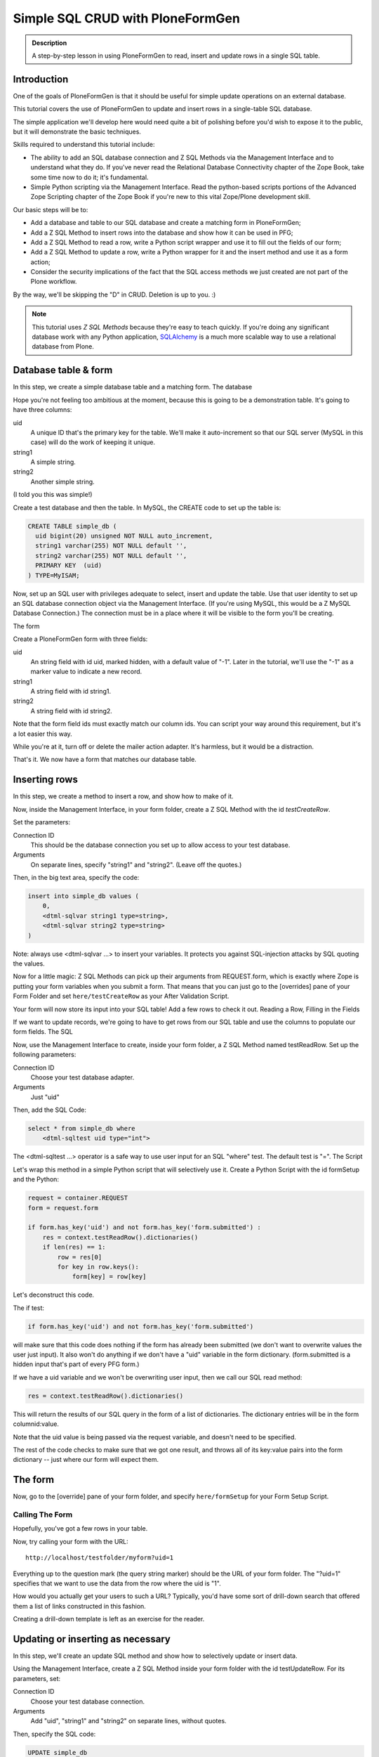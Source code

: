 =================================
Simple SQL CRUD with PloneFormGen
=================================

.. admonition:: Description

    A step-by-step lesson in using PloneFormGen to read, insert and update rows in a single SQL table.


Introduction
============

One of the goals of PloneFormGen is that it should be useful for simple update operations on an external database.

This tutorial covers the use of PloneFormGen to update and insert rows in a single-table SQL database.

The simple application we'll develop here would need quite a bit of polishing before you'd wish to expose it to the public,
but it will demonstrate the basic techniques.

Skills required to understand this tutorial include:

* The ability to add an SQL database connection and Z SQL Methods via the Management Interface and to understand what they do. If you've never read the Relational Database Connectivity chapter of the Zope Book, take some time now to do it; it's fundamental.

* Simple Python scripting via the Management Interface. Read the python-based scripts portions of the Advanced Zope Scripting chapter of the Zope Book if you're new to this vital Zope/Plone development skill.

Our basic steps will be to:

* Add a database and table to our SQL database and create a matching form in PloneFormGen;

* Add a Z SQL Method to insert rows into the database and show how it can be used in PFG;

* Add a Z SQL Method to read a row, write a Python script wrapper and use it to fill out the fields of our form;

* Add a Z SQL Method to update a row, write a Python wrapper for it and the insert method and use it as a form action;

* Consider the security implications of the fact that the SQL access methods we just created are not part of the Plone workflow.

By the way, we'll be skipping the "D" in CRUD. Deletion is up to you. :)

.. note::

    This tutorial uses *Z SQL Methods* because they're easy to teach quickly.
    If you're doing any significant database work with any Python application,
    `SQLAlchemy <http://www.sqlalchemy.org>`_ is a much more scalable way to use a relational database from Plone.

Database table & form
=====================

In this step, we create a simple database table and a matching form.
The database

Hope you're not feeling too ambitious at the moment, because this is going to be a demonstration table. It's going to have three columns:

uid
    A unique ID that's the primary key for the table. We'll make it auto-increment so that our SQL server (MySQL in this case) will do the work of keeping it unique.

string1
    A simple string.

string2
    Another simple string.


(I told you this was simple!)

Create a test database and then the table. In MySQL, the CREATE code to set up the table is:

.. code-block:: sql

    CREATE TABLE simple_db (
      uid bigint(20) unsigned NOT NULL auto_increment,
      string1 varchar(255) NOT NULL default '',
      string2 varchar(255) NOT NULL default '',
      PRIMARY KEY  (uid)
    ) TYPE=MyISAM;

Now, set up an SQL user with privileges adequate to select, insert and update the table.
Use that user identity to set up an SQL database connection object via the Management Interface.
(If you're using MySQL, this would be a Z MySQL Database Connection.) The connection must be in a place where it will be visible to the form you'll be creating.

The form

Create a PloneFormGen form with three fields:

uid
    An string field with id uid, marked hidden, with a default value of "-1". Later in the tutorial, we'll use the "-1" as a marker value to indicate a new record.

string1
    A string field with id string1.

string2
    A string field with id string2.

Note that the form field ids must exactly match our column ids.
You can script your way around this requirement, but it's a lot easier this way.

While you're at it, turn off or delete the mailer action adapter. It's harmless, but it would be a distraction.

That's it. We now have a form that matches our database table.

Inserting rows
==============

In this step, we create a method to insert a row, and show how to make of it.

Now, inside the Management Interface, in your form folder, create a Z SQL Method with the id *testCreateRow*.

Set the parameters:

Connection ID
    This should be the database connection you set up to allow access to your test database.
Arguments
    On separate lines, specify "string1" and "string2". (Leave off the quotes.)

Then, in the big text area, specify the code:

.. code-block:: python

    insert into simple_db values (
        0,
        <dtml-sqlvar string1 type=string>,
        <dtml-sqlvar string2 type=string>
    )

Note: always use <dtml-sqlvar ...> to insert your variables. It protects you against SQL-injection attacks by SQL quoting the values.

Now for a little magic: Z SQL Methods can pick up their arguments from REQUEST.form, which is exactly where Zope is putting your form variables when you submit a form.
That means that you can just go to the [overrides] pane of your Form Folder and set ``here/testCreateRow`` as your After Validation Script.

Your form will now store its input into your SQL table! Add a few rows to check it out.
Reading a Row, Filling in the Fields

If we want to update records, we're going to have to get rows from our SQL table and use the columns to populate our form fields.
The SQL

Now, use the Management Interface to create, inside your form folder, a Z SQL Method named testReadRow. Set up the following parameters:

Connection ID
    Choose your test database adapter.
Arguments
    Just "uid"

Then, add the SQL Code:

.. code-block:: sql

    select * from simple_db where
        <dtml-sqltest uid type="int">

The <dtml-sqltest ...> operator is a safe way to use user input for an SQL "where" test. The default test is "=".
The Script

Let's wrap this method in a simple Python script that will selectively use it. Create a Python Script with the id formSetup and the Python:

.. code-block:: python

    request = container.REQUEST
    form = request.form

    if form.has_key('uid') and not form.has_key('form.submitted') :
        res = context.testReadRow().dictionaries()
        if len(res) == 1:
            row = res[0]
            for key in row.keys():
                form[key] = row[key]

Let's deconstruct this code.

The if test:

.. code-block:: python

    if form.has_key('uid') and not form.has_key('form.submitted')

will make sure that this code does nothing if the form has already been submitted (we don't want to overwrite values the user just input). It also won't do anything if we don't have a "uid" variable in the form dictionary. (form.submitted is a hidden input that's part of every PFG form.)

If we have a uid variable and we won't be overwriting user input, then we call our SQL read method:

.. code-block:: python

    res = context.testReadRow().dictionaries()

This will return the results of our SQL query in the form of a list of dictionaries.
The dictionary entries will be in the form columnid:value.

Note that the uid value is being passed via the request variable, and doesn't need to be specified.

The rest of the code checks to make sure that we got one result, and throws all of its key:value pairs into the form dictionary -- just where our form will expect them.

The form
========

Now, go to the [override] pane of your form folder, and specify ``here/formSetup`` for your Form Setup Script.

Calling The Form
----------------

Hopefully, you've got a few rows in your table.

Now, try calling your form with the URL::

    http://localhost/testfolder/myform?uid=1

Everything up to the question mark (the query string marker) should be the URL of your form folder.
The "?uid=1" specifies that we want to use the data from the row where the uid is "1".

How would you actually get your users to such a URL? Typically, you'd have some sort of drill-down search that offered them a list of links constructed in this fashion.

Creating a drill-down template is left as an exercise for the reader.

Updating or inserting as necessary
==================================

In this step, we'll create an update SQL method and show how to selectively update or insert data.

Using the Management Interface, create a Z SQL Method inside your form folder with the id testUpdateRow.
For its parameters, set:


Connection ID
    Choose your test database connection.
Arguments
    Add "uid", "string1" and "string2" on separate lines, without quotes.

Then, specify the SQL code:

.. code-block:: sql

    UPDATE simple_db
    SET
        <dtml-sqltest string1 type="string">,
        <dtml-sqltest string2 type="string">
    WHERE <dtml-sqltest uid type="int">

Notice the use <dtml-sqltest ...> for the SQL set id=value lines.
This is a hack that uses sqltest where we could have instead written lines like "string1=<dtml-sqlvar string1 type=string>".

Now, we've got to solve a problem.
How do we update our table under some circumstances, and insert new values under others?

Remember how we set "-1" as the default value of our hidden "uid" form field?
If we've read a record, uid will have changed to match a real row.
If it's "-1", that means that we started with a clean form rather than values read from a table row.

Let's use that knowledge in a simple switchboard script with the id doUpdateInsert:

.. code-block:: python

    request = container.REQUEST
    form = request.form

    if int(form.get('uid', '-1')) >= 0:
        # we have a real uid, so update
        context.testUpdateRow()
    else:
        context.testCreateRow()

Now, go to the [overrides] pane of your form folder and set ``here/doUpdateInsert`` as the *AfterValidationScript*.

.. Note:: Believe it or not ... you're done.

Time to go back and repeat the process with your own table.
Don't forget to add lots of sanity-checking code along the way.

A note on security
==================

It takes extra steps to secure a database connection and SQL methods.

If this is the first time you've worked with a Zope database connection, there's an important security point you may not have considered:

.. warning::

    Zope Database Connections and Z SQL Methods are not part of the Plone workflow.

This means that you may not depend on the Plone content workflow to provide security for these connections and methods.
You must use the Zope security mechanisms directly to control access.

This is also true of Python scripts and other Zope-level objects you might create via the Management Interface.
But Zope provides a safety net of security for most of those.
There is no such automatic safety net for external RDBMS access methods.

The easiest way to do this is to use the Management Interface to visit the top-most folder of your form and use the Security tab to customize security. Look in particular for the Use Database Methods permission, and make sure it is not extended to any user role that should not have a right to read or update your external database.
